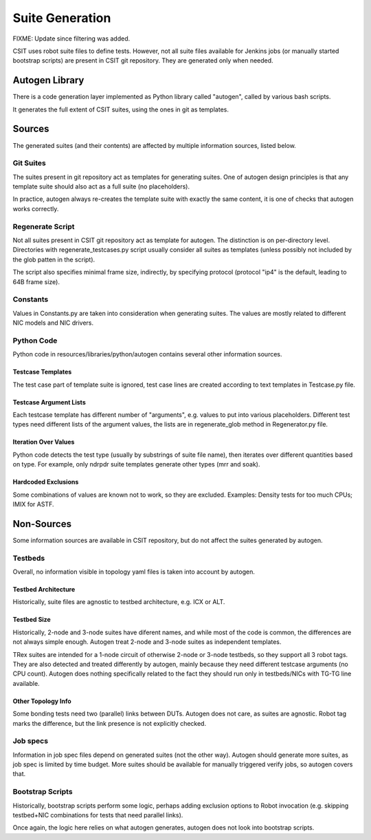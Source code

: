 .. _autogen_methodology:

Suite Generation
^^^^^^^^^^^^^^^^

FIXME: Update since filtering was added.

CSIT uses robot suite files to define tests.
However, not all suite files available for Jenkins jobs
(or manually started bootstrap scripts) are present in CSIT git repository.
They are generated only when needed.

Autogen Library
~~~~~~~~~~~~~~~

There is a code generation layer implemented as Python library called "autogen",
called by various bash scripts.

It generates the full extent of CSIT suites, using the ones in git as templates.

Sources
~~~~~~~

The generated suites (and their contents) are affected by multiple information
sources, listed below.

Git Suites
----------

The suites present in git repository act as templates for generating suites.
One of autogen design principles is that any template suite should also act
as a full suite (no placeholders).

In practice, autogen always re-creates the template suite with exactly
the same content, it is one of checks that autogen works correctly.

Regenerate Script
-----------------

Not all suites present in CSIT git repository act as template for autogen.
The distinction is on per-directory level. Directories with
regenerate_testcases.py script usually consider all suites as templates
(unless possibly not included by the glob patten in the script).

The script also specifies minimal frame size, indirectly, by specifying protocol
(protocol "ip4" is the default, leading to 64B frame size).

Constants
---------

Values in Constants.py are taken into consideration when generating suites.
The values are mostly related to different NIC models and NIC drivers.

Python Code
-----------

Python code in resources/libraries/python/autogen contains several other
information sources.

Testcase Templates
__________________

The test case part of template suite is ignored, test case lines
are created according to text templates in Testcase.py file.

Testcase Argument Lists
_______________________

Each testcase template has different number of "arguments", e.g. values
to put into various placeholders. Different test types need different
lists of the argument values, the lists are in regenerate_glob method
in Regenerator.py file.

Iteration Over Values
_____________________

Python code detects the test type (usually by substrings of suite file name),
then iterates over different quantities based on type.
For example, only ndrpdr suite templates generate other types (mrr and soak).

Hardcoded Exclusions
____________________

Some combinations of values are known not to work, so they are excluded.
Examples: Density tests for too much CPUs; IMIX for ASTF.

Non-Sources
~~~~~~~~~~~

Some information sources are available in CSIT repository,
but do not affect the suites generated by autogen.

Testbeds
--------

Overall, no information visible in topology yaml files is taken into account
by autogen.

Testbed Architecture
____________________

Historically, suite files are agnostic to testbed architecture, e.g. ICX or ALT.

Testbed Size
____________

Historically, 2-node and 3-node suites have diferent names, and while
most of the code is common, the differences are not always simple enough.
Autogen treat 2-node and 3-node suites as independent templates.

TRex suites are intended for a 1-node circuit of otherwise 2-node or 3-node
testbeds, so they support all 3 robot tags.
They are also detected and treated differently by autogen,
mainly because they need different testcase arguments (no CPU count).
Autogen does nothing specifically related to the fact they should run
only in testbeds/NICs with TG-TG line available.

Other Topology Info
___________________

Some bonding tests need two (parallel) links between DUTs.
Autogen does not care, as suites are agnostic.
Robot tag marks the difference, but the link presence is not explicitly checked.

Job specs
---------

Information in job spec files depend on generated suites (not the other way).
Autogen should generate more suites, as job spec is limited by time budget.
More suites should be available for manually triggered verify jobs,
so autogen covers that.

Bootstrap Scripts
-----------------

Historically, bootstrap scripts perform some logic,
perhaps adding exclusion options to Robot invocation
(e.g. skipping testbed+NIC combinations for tests that need parallel links).

Once again, the logic here relies on what autogen generates,
autogen does not look into bootstrap scripts.
